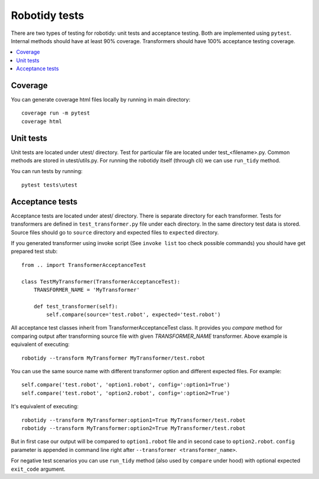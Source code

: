 Robotidy tests
==============

There are two types of testing for robotidy: unit tests and acceptance testing. Both are implemented using ``pytest``.
Internal methods should have at least 90% coverage. Transformers should have 100% acceptance testing coverage.

.. contents::
   :local:

Coverage
--------
You can generate coverage html files locally by running in main directory::

    coverage run -m pytest
    coverage html

Unit tests
----------

Unit tests are located under utest/ directory. Test for particular file are located under test_<filename>.py.
Common methods are stored in utest/utils.py. For running the robotidy itself (through cli) we can use ``run_tidy``
method.

You can run tests by running::

    pytest tests\utest

Acceptance tests
----------------

Acceptance tests are located under atest/ directory. There is separate directory for each transformer. Tests for
transformers are defined in ``test_transformer.py`` file under each directory. In the same directory test data is stored.
Source files should go to ``source`` directory and expected files to ``expected`` directory.

If you generated transformer using invoke script (See ``invoke list`` too check possible commands) you should have get
prepared test stub::

    from .. import TransformerAcceptanceTest

    class TestMyTransformer(TransformerAcceptanceTest):
        TRANSFORMER_NAME = 'MyTransformer'

        def test_transformer(self):
            self.compare(source='test.robot', expected='test.robot')

All acceptance test classes inherit from TransformerAcceptanceTest class. It provides you `compare` method for comparing
output after transforming source file with given `TRANSFORMER_NAME` transformer. Above example is equivalent of executing::

   robotidy --transform MyTransformer MyTransformer/test.robot

You can use the same source name with different transformer option and different expected files. For example::

    self.compare('test.robot', 'option1.robot', config=':option1=True')
    self.compare('test.robot', 'option2.robot', config=':option2=True')

It's equivalent of executing::

    robotidy --transform MyTransformer:option1=True MyTransformer/test.robot
    robotidy --transform MyTransformer:option2=True MyTransformer/test.robot

But in first case our output will be compared to ``option1.robot`` file and in second case to ``option2.robot``.
``config`` parameter is appended in command line right after ``--transformer <transformer_name>``.

For negative test scenarios you can use ``run_tidy`` method (also used by ``compare`` under hood) with
optional expected ``exit_code`` argument.
